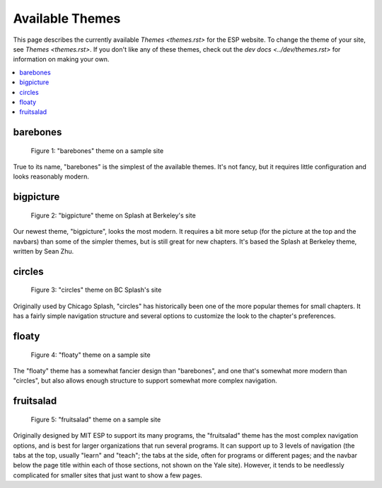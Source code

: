 ================
Available Themes
================

This page describes the currently available `Themes <themes.rst>` for the ESP
website.  To change the theme of your site, see `Themes <themes.rst>`.  If you
don't like any of these themes, check out the `dev docs <../dev/themes.rst>`
for information on making your own.

.. contents:: :local:

barebones
=========

.. figure:: images/themes/barebones.png

   Figure 1: "barebones" theme on a sample site

True to its name, "barebones" is the simplest of the available themes.  It's
not fancy, but it requires little configuration and looks reasonably modern.

bigpicture
==========

.. figure:: images/themes/bigpicture.png

   Figure 2: "bigpicture" theme on Splash at Berkeley's site

Our newest theme, "bigpicture", looks the most modern.  It requires a bit more
setup (for the picture at the top and the navbars) than some of the simpler
themes, but is still great for new chapters.  It's based the Splash at Berkeley
theme, written by Sean Zhu.

circles
=======

.. figure:: images/themes/circles.png

   Figure 3: "circles" theme on BC Splash's site

Originally used by Chicago Splash, "circles" has historically been one of the
more popular themes for small chapters.  It has a fairly simple navigation
structure and several options to customize the look to the chapter's
preferences.

floaty
======

.. figure:: images/themes/floaty.png

   Figure 4: "floaty" theme on a sample site

The "floaty" theme has a somewhat fancier design than "barebones", and one
that's somewhat more modern than "circles", but also allows enough structure to
support somewhat more complex navigation.

fruitsalad
==========

.. figure:: images/themes/fruitsalad.png

   Figure 5: "fruitsalad" theme on a sample site

Originally designed by MIT ESP to support its many programs, the "fruitsalad"
theme has the most complex navigation options, and is best for larger
organizations that run several programs.  It can support up to 3 levels of
navigation (the tabs at the top, usually "learn" and "teach"; the tabs at the
side, often for programs or different pages; and the navbar below the page
title within each of those sections, not shown on the Yale site).  However, it
tends to be needlessly complicated for smaller sites that just want to show a
few pages.
